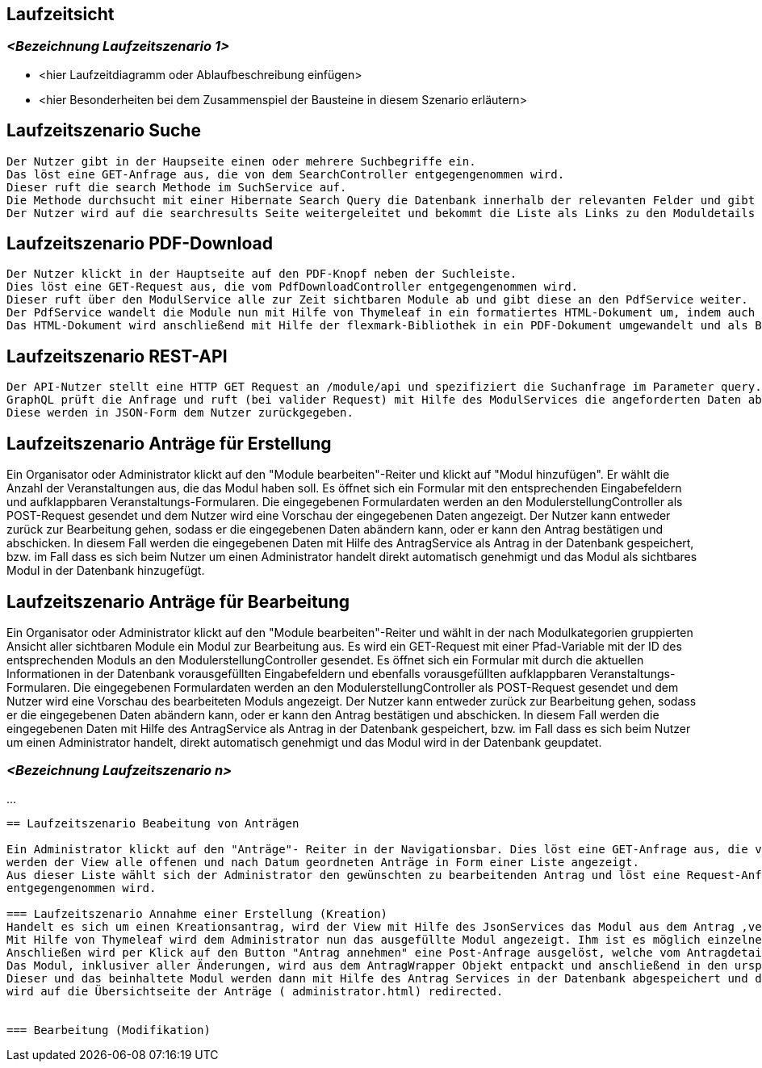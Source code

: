 [[section-runtime-view]]
== Laufzeitsicht



=== _<Bezeichnung Laufzeitszenario 1>_

*  <hier Laufzeitdiagramm oder Ablaufbeschreibung einfügen>
*  <hier Besonderheiten bei dem Zusammenspiel der Bausteine in diesem Szenario erläutern>

== Laufzeitszenario Suche

 Der Nutzer gibt in der Haupseite einen oder mehrere Suchbegriffe ein.
 Das löst eine GET-Anfrage aus, die von dem SearchController entgegengenommen wird.
 Dieser ruft die search Methode im SuchService auf.
 Die Methode durchsucht mit einer Hibernate Search Query die Datenbank innerhalb der relevanten Felder und gibt dann eine nach Relevanz sortierte Liste zurück.
 Der Nutzer wird auf die searchresults Seite weitergeleitet und bekommt die Liste als Links zu den Moduldetails angezeigt.

== Laufzeitszenario PDF-Download

 Der Nutzer klickt in der Hauptseite auf den PDF-Knopf neben der Suchleiste.
 Dies löst eine GET-Request aus, die vom PdfDownloadController entgegengenommen wird.
 Dieser ruft über den ModulService alle zur Zeit sichtbaren Module ab und gibt diese an den PdfService weiter.
 Der PdfService wandelt die Module nun mit Hilfe von Thymeleaf in ein formatiertes HTML-Dokument um, indem auch schon das Inhaltsverzeichnis automatisch generiert wurde.
 Das HTML-Dokument wird anschließend mit Hilfe der flexmark-Bibliothek in ein PDF-Dokument umgewandelt und als ByteStrom an den Controller zurückgegeben, welcher dem Nutzer dann dieses PDF-Dokument zum Download zur Verfügung stellt.

== Laufzeitszenario REST-API

 Der API-Nutzer stellt eine HTTP GET Request an /module/api und spezifiziert die Suchanfrage im Parameter query.
 GraphQL prüft die Anfrage und ruft (bei valider Request) mit Hilfe des ModulServices die angeforderten Daten ab.
 Diese werden in JSON-Form dem Nutzer zurückgegeben.

== Laufzeitszenario Anträge für Erstellung

Ein Organisator oder Administrator klickt auf den "Module bearbeiten"-Reiter und klickt auf "Modul hinzufügen".
Er wählt die Anzahl der Veranstaltungen aus, die das Modul haben soll.
Es öffnet sich ein Formular mit den entsprechenden Eingabefeldern und aufklappbaren Veranstaltungs-Formularen.
Die eingegebenen Formulardaten werden an den ModulerstellungController als POST-Request gesendet und dem Nutzer wird eine Vorschau der eingegebenen Daten angezeigt.
Der Nutzer kann entweder zurück zur Bearbeitung gehen, sodass er die eingegebenen Daten abändern kann, oder er kann den Antrag bestätigen und abschicken.
In diesem Fall werden die eingegebenen Daten mit Hilfe des AntragService als Antrag in der Datenbank gespeichert, bzw. im Fall dass es sich beim Nutzer um einen Administrator handelt direkt automatisch genehmigt und das Modul als sichtbares Modul in der Datenbank hinzugefügt.

== Laufzeitszenario Anträge für Bearbeitung

Ein Organisator oder Administrator klickt auf den "Module bearbeiten"-Reiter und wählt in der nach Modulkategorien gruppierten Ansicht aller sichtbaren Module ein Modul zur Bearbeitung aus.
Es wird ein GET-Request mit einer Pfad-Variable mit der ID des entsprechenden Moduls an den ModulerstellungController gesendet.
Es öffnet sich ein Formular mit durch die aktuellen Informationen in der Datenbank vorausgefüllten Eingabefeldern und ebenfalls vorausgefüllten aufklappbaren Veranstaltungs-Formularen.
Die eingegebenen Formulardaten werden an den ModulerstellungController als POST-Request gesendet und dem Nutzer wird eine Vorschau des bearbeiteten Moduls angezeigt.
Der Nutzer kann entweder zurück zur Bearbeitung gehen, sodass er die eingegebenen Daten abändern kann, oder er kann den Antrag bestätigen und abschicken.
In diesem Fall werden die eingegebenen Daten mit Hilfe des AntragService als Antrag in der Datenbank gespeichert, bzw. im Fall dass es sich beim Nutzer um einen Administrator handelt, direkt automatisch genehmigt und das Modul wird in der Datenbank geupdatet.

=== _<Bezeichnung Laufzeitszenario n>_

...
....

== Laufzeitszenario Beabeitung von Anträgen

Ein Administrator klickt auf den "Anträge"- Reiter in der Navigationsbar. Dies löst eine GET-Anfrage aus, die von dem AdministratorController entgegengenommen wird. Mit Hilfe des Antrags Services
werden der View alle offenen und nach Datum geordneten Anträge in Form einer Liste angezeigt.
Aus dieser Liste wählt sich der Administrator den gewünschten zu bearbeitenden Antrag und löst eine Request-Anfrage aus, die von dem AntragdetailsController je nach Art des Antrages, Modifikations- oder Kreationsantrag,
entgegengenommen wird.

=== Laufzeitszenario Annahme einer Erstellung (Kreation)
Handelt es sich um einen Kreationsantrag, wird der View mit Hilfe des JsonServices das Modul aus dem Antrag ,verpackt in einem ModulWrapper, übergeben.
Mit Hilfe von Thymeleaf wird dem Administrator nun das ausgefüllte Modul angezeigt. Ihm ist es möglich einzelne Felder zu verändern oder löschen.
Anschließen wird per Klick auf den Button "Antrag annehmen" eine Post-Anfrage ausgelöst, welche vom AntragdetailsController verarbeitt wird.
Das Modul, inklusiver aller Änderungen, wird aus dem AntragWrapper Objekt entpackt und anschließend in den ursprünglichen Antrag gesetzt.
Dieser und das beinhaltete Modul werden dann mit Hilfe des Antrag Services in der Datenbank abgespeichert und der Administrator
wird auf die Übersichtseite der Anträge ( administrator.html) redirected.


=== Bearbeitung (Modifikation)

